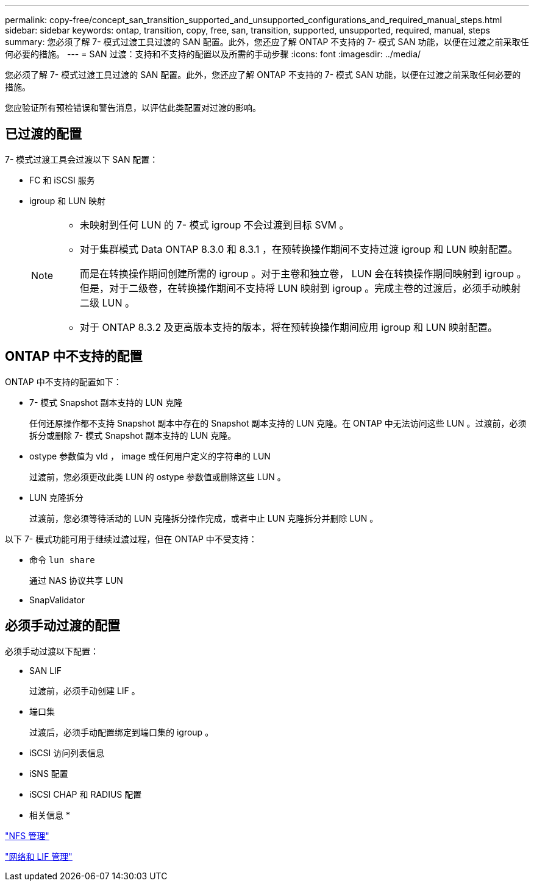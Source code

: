 ---
permalink: copy-free/concept_san_transition_supported_and_unsupported_configurations_and_required_manual_steps.html 
sidebar: sidebar 
keywords: ontap, transition, copy, free, san, transition, supported, unsupported, required, manual, steps 
summary: 您必须了解 7- 模式过渡工具过渡的 SAN 配置。此外，您还应了解 ONTAP 不支持的 7- 模式 SAN 功能，以便在过渡之前采取任何必要的措施。 
---
= SAN 过渡：支持和不支持的配置以及所需的手动步骤
:icons: font
:imagesdir: ../media/


[role="lead"]
您必须了解 7- 模式过渡工具过渡的 SAN 配置。此外，您还应了解 ONTAP 不支持的 7- 模式 SAN 功能，以便在过渡之前采取任何必要的措施。

您应验证所有预检错误和警告消息，以评估此类配置对过渡的影响。



== 已过渡的配置

7- 模式过渡工具会过渡以下 SAN 配置：

* FC 和 iSCSI 服务
* igroup 和 LUN 映射
+
[NOTE]
====
** 未映射到任何 LUN 的 7- 模式 igroup 不会过渡到目标 SVM 。
** 对于集群模式 Data ONTAP 8.3.0 和 8.3.1 ，在预转换操作期间不支持过渡 igroup 和 LUN 映射配置。
+
而是在转换操作期间创建所需的 igroup 。对于主卷和独立卷， LUN 会在转换操作期间映射到 igroup 。但是，对于二级卷，在转换操作期间不支持将 LUN 映射到 igroup 。完成主卷的过渡后，必须手动映射二级 LUN 。

** 对于 ONTAP 8.3.2 及更高版本支持的版本，将在预转换操作期间应用 igroup 和 LUN 映射配置。


====




== ONTAP 中不支持的配置

ONTAP 中不支持的配置如下：

* 7- 模式 Snapshot 副本支持的 LUN 克隆
+
任何还原操作都不支持 Snapshot 副本中存在的 Snapshot 副本支持的 LUN 克隆。在 ONTAP 中无法访问这些 LUN 。过渡前，必须拆分或删除 7- 模式 Snapshot 副本支持的 LUN 克隆。

* ostype 参数值为 vld ， image 或任何用户定义的字符串的 LUN
+
过渡前，您必须更改此类 LUN 的 ostype 参数值或删除这些 LUN 。

* LUN 克隆拆分
+
过渡前，您必须等待活动的 LUN 克隆拆分操作完成，或者中止 LUN 克隆拆分并删除 LUN 。



以下 7- 模式功能可用于继续过渡过程，但在 ONTAP 中不受支持：

* 命令 `lun share`
+
通过 NAS 协议共享 LUN

* SnapValidator




== 必须手动过渡的配置

必须手动过渡以下配置：

* SAN LIF
+
过渡前，必须手动创建 LIF 。

* 端口集
+
过渡后，必须手动配置绑定到端口集的 igroup 。

* iSCSI 访问列表信息
* iSNS 配置
* iSCSI CHAP 和 RADIUS 配置


* 相关信息 *

https://docs.netapp.com/ontap-9/topic/com.netapp.doc.cdot-famg-nfs/home.html["NFS 管理"]

https://docs.netapp.com/ontap-9/topic/com.netapp.doc.dot-cm-nmg/home.html["网络和 LIF 管理"]
